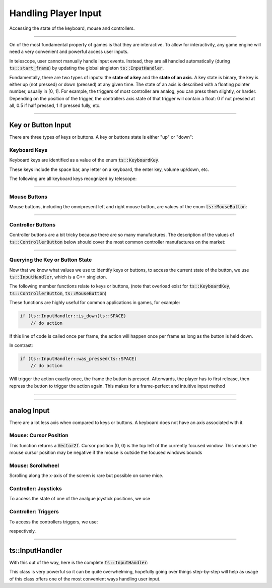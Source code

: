 Handling Player Input
=====================

Accessing the state of the keyboard, mouse and controllers.

----------------------

On of the most fundamental property of games is that they are interactive. To allow for interactivity,
any game engine will need a very convenient and powerful access user inputs.

In telescope, user cannot manually handle input events. Instead, they are all handled automatically
(during :code:`ts::start_frame`) by updating the global singleton :code:`ts::InputHandler`.

Fundamentally, there are two types of inputs: the **state of a key** and the **state of an axis**.
A key state is binary, the key is either up (not pressed) or down (pressed) at any given time. The state
of an axis is described with a floating pointer number, usually in [0, 1]. For example, the triggers of
most controller are analog, you can press them slightly, or harder. Depending on the position of the trigger,
the controllers axis state of that trigger will contain a float: 0 if not pressed at all, 0.5 if half pressed,
1 if pressed fully, etc.

----------------------


Key or Button Input
^^^^^^^^^^^^^^^^^^^

There are three types of keys or buttons. A key or buttons state is either "up" or "down":

Keyboard Keys
*************

Keyboard keys are identified as a value of the enum :code:`ts::KeyboardKey`.

These keys include the space bar, any letter on a keyboard, the enter key, volume up/down, etc.

The following are all keyboard keys recognized by telescope:

.. doxygenenum:: ts::KeyboardKey

--------------------------------

Mouse Buttons
*************

Mouse buttons, including the omnipresent left and right mouse button, are values of the enum :code:`ts::MouseButton`:

.. doxygenenum:: ts::MouseButton

--------------------------------

Controller Buttons
******************

Controller buttons are a bit tricky because there are so many manufactures. The description of the values of
:code:`ts::ControllerButton` below should cover the most common controller manufactures on the market:

.. doxygenenum:: ts::ControllerButton

--------------------------------

Querying the Key or Button State
********************************

Now that we know what values we use to identify keys or buttons, to access the current state of the button, we use
:code:`ts::InputHandler`, which is a C++ singleton.

The following member functions relate to keys or buttons, (note that overload exist for :code:`ts::KeyboardKey`, :code:`ts::ControllerButton`, :code:`ts::MouseButton`)

.. doxygenfunction:: ts::InputHandler::is_down(KeyboardKey)
.. doxygenfunction:: ts::InputHandler::has_state_changed(KeyboardKey)
.. doxygenfunction:: ts::InputHandler::was_pressed(KeyboardKey)
.. doxygenfunction:: ts::InputHandler::was_released(KeyboardKey)

These functions are highly useful for common applications in games, for example:

.. code-block:: cpp

    if (ts::InputHandler::is_down(ts::SPACE)
        // do action

If this line of code is called once per frame, the action will happen once per frame as long as the button is held down.

In contrast:

.. code-block:: cpp

    if (ts::InputHandler::was_pressed(ts::SPACE)
        // do action

Will trigger the action exactly once, the frame the button is pressed. Afterwards, the player has to first release,
then repress the button to trigger the action again. This makes for a frame-perfect and intuitive input method

--------------------------------

--------------------------------


analog Input
^^^^^^^^^^^^^^

There are a lot less axis when compared to keys or buttons. A keyboard does not have an axis associated with it.

Mouse: Cursor Position
**********************

.. doxygenfunction:: ts::InputHandler::get_cursor_position

This function returns a :code:`Vector2f`. Cursor position (0, 0) is the top left of the currently focused window. This means the
mouse cursor position may be negative if the mouse is outside the focused windows bounds

Mouse: Scrollwheel
******************

.. doxygenfunction:: ts::InputHandler::get_scrollwheel

Scrolling along the x-axis of the screen is rare but possible on some mice.

Controller: Joysticks
*********************

To access the state of one of the analgue joystick positions, we use

.. doxygenfunction:: ts::InputHandler::get_controller_axis_left
.. doxygenfunction:: ts::InputHandler::get_controller_axis_right

Controller: Triggers
********************

To access the controllers triggers, we use:

.. doxygenfunction:: ts::InputHandler::get_controller_trigger_left
.. doxygenfunction:: ts::InputHandler::get_controller_trigger_right

respectively.

--------------------------------------------

ts::InputHandler
^^^^^^^^^^^^^^^^

With this out of the way, here is the complete :code:`ts::InputHandler`:

.. doxygenclass:: ts::InputHandler
    :members:

This class is very powerful so it can be quite overwhelming, hopefully going over things step-by-step will help as
usage of this class offers one of the most convenient ways handling user input.